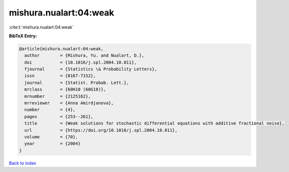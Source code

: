 mishura.nualart:04:weak
=======================

:cite:t:`mishura.nualart:04:weak`

**BibTeX Entry:**

.. code-block:: bibtex

   @article{mishura.nualart:04:weak,
     author        = {Mishura, Yu. and Nualart, D.},
     doi           = {10.1016/j.spl.2004.10.011},
     fjournal      = {Statistics \& Probability Letters},
     issn          = {0167-7152},
     journal       = {Statist. Probab. Lett.},
     mrclass       = {60H10 (60G18)},
     mrnumber      = {2125162},
     mrreviewer    = {Anna Amirdjanova},
     number        = {4},
     pages         = {253--261},
     title         = {Weak solutions for stochastic differential equations with additive fractional noise},
     url           = {https://doi.org/10.1016/j.spl.2004.10.011},
     volume        = {70},
     year          = {2004}
   }

`Back to index <../By-Cite-Keys.html>`_
